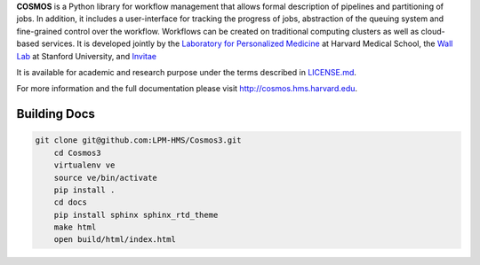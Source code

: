 **COSMOS** is a Python library for workflow management that allows formal description of pipelines and partitioning of jobs.
In addition, it includes a user-interface for tracking the progress of jobs, abstraction of the queuing system and fine-grained control over the workflow.
Workflows can be created on traditional computing clusters as well as cloud-based services.
It is developed jointly by the `Laboratory for Personalized Medicine <http://lpm.hms.harvard.edu>`_ at Harvard Medical School, the `Wall Lab <http://wall-lab.stanford.edu/>`_ at Stanford University, and `Invitae <http://invitae.com>`_

It is available for academic and research purpose under the terms described in `LICENSE.md <https://github.com/LPM-HMS/Cosmos2/blob/master/LICENSE.md>`_.

For more information and the full documentation please visit http://cosmos.hms.harvard.edu.

-------
Building Docs
-------
 
.. code-block:: bash
 
    git clone git@github.com:LPM-HMS/Cosmos3.git
	cd Cosmos3
	virtualenv ve
	source ve/bin/activate
	pip install .
	cd docs
	pip install sphinx sphinx_rtd_theme
	make html
	open build/html/index.html
 
